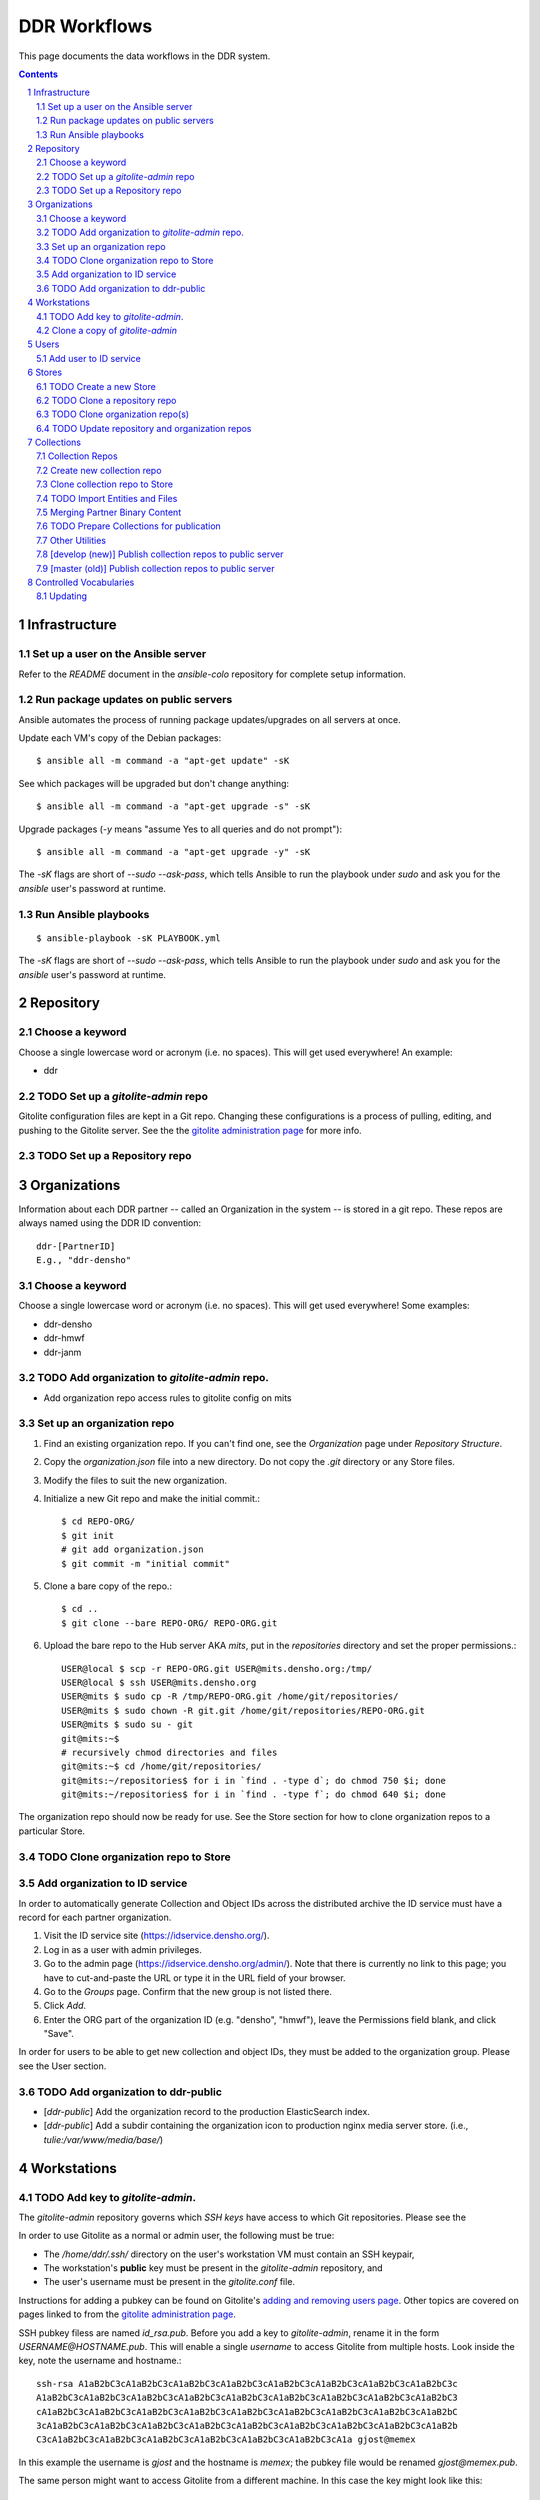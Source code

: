 .. _guide:

=========================
DDR Workflows
=========================

This page documents the data workflows in the DDR system.

.. contents::
.. section-numbering::



Infrastructure
====================


Set up a user on the Ansible server
--------------------

Refer to the `README` document in the `ansible-colo` repository for complete setup information.


Run package updates on public servers
--------------------

Ansible automates the process of running package updates/upgrades on all servers at once.

Update each VM's copy of the Debian packages::

    $ ansible all -m command -a "apt-get update" -sK

See which packages will be upgraded but don't change anything::
    
    $ ansible all -m command -a "apt-get upgrade -s" -sK

Upgrade packages (`-y` means "assume Yes to all queries and do not prompt")::
  
    $ ansible all -m command -a "apt-get upgrade -y" -sK

The `-sK` flags are short of `--sudo --ask-pass`, which tells Ansible to run the playbook under `sudo` and ask you for the `ansible` user's password at runtime.


Run Ansible playbooks
--------------------

::
   
    $ ansible-playbook -sK PLAYBOOK.yml

The `-sK` flags are short of `--sudo --ask-pass`, which tells Ansible to run the playbook under `sudo` and ask you for the `ansible` user's password at runtime.


Repository
====================


Choose a keyword
--------------------

Choose a single lowercase word or acronym (i.e. no spaces).  This will get used everywhere!  An example:

* ddr


TODO Set up a `gitolite-admin` repo
-----------------------

Gitolite configuration files are kept in a Git repo.  Changing these configurations is a process of pulling, editing, and pushing to the Gitolite server.  See the  the `gitolite administration page`_ for more info.

.. _`gitolite administration page`: http://gitolite.com/gitolite/admin.html


TODO Set up a Repository repo
-----------------------



Organizations
=======================

Information about each DDR partner -- called an Organization in the system -- is stored in a git repo. These repos are always named using the DDR ID convention::

    ddr-[PartnerID]
    E.g., "ddr-densho"

  
Choose a keyword
--------------------

Choose a single lowercase word or acronym (i.e. no spaces).  This will get used everywhere!  Some examples:

* ddr-densho
* ddr-hmwf
* ddr-janm


TODO Add organization to `gitolite-admin` repo.
-----------------------

* Add organization repo access rules to gitolite config on mits


Set up an organization repo
-----------------------

#. Find an existing organization repo.  If you can't find one, see the *Organization* page under *Repository Structure*.
#. Copy the `organization.json` file into a new directory.  Do not copy the `.git` directory or any Store files.
#. Modify the files to suit the new organization.
#. Initialize a new Git repo and make the initial commit.::
     
     $ cd REPO-ORG/
     $ git init
     # git add organization.json
     $ git commit -m "initial commit"

#. Clone a bare copy of the repo.::

     $ cd ..
     $ git clone --bare REPO-ORG/ REPO-ORG.git

#. Upload the bare repo to the Hub server AKA `mits`, put in the `repositories` directory and set the proper permissions.::

     USER@local $ scp -r REPO-ORG.git USER@mits.densho.org:/tmp/
     USER@local $ ssh USER@mits.densho.org
     USER@mits $ sudo cp -R /tmp/REPO-ORG.git /home/git/repositories/
     USER@mits $ sudo chown -R git.git /home/git/repositories/REPO-ORG.git
     USER@mits $ sudo su - git
     git@mits:~$ 
     # recursively chmod directories and files
     git@mits:~$ cd /home/git/repositories/
     git@mits:~/repositories$ for i in `find . -type d`; do chmod 750 $i; done
     git@mits:~/repositories$ for i in `find . -type f`; do chmod 640 $i; done

The organization repo should now be ready for use.  See the Store section for how to clone organization repos to a particular Store.


TODO Clone organization repo to Store
-----------------------


Add organization to ID service
-----------------------

In order to automatically generate Collection and Object IDs across the distributed archive the ID service must have a record for each partner organization.

#. Visit the ID service site (https://idservice.densho.org/).
#. Log in as a user with admin privileges.
#. Go to the admin page (https://idservice.densho.org/admin/). Note that there is currently no link to this page; you have to cut-and-paste the URL or type it in the URL field of your browser.
#. Go to the *Groups* page. Confirm that the new group is not listed there.
#. Click *Add*.
#. Enter the ORG part of the organization ID (e.g. "densho", "hmwf"), leave the Permissions field blank, and click "Save".

In order for users to be able to get new collection and object IDs, they must be added to the organization group.  Please see the User section.


TODO Add organization to ddr-public
------------------------------

* [`ddr-public`] Add the organization record to the production ElasticSearch index.
* [`ddr-public`] Add a subdir containing the organization icon to production nginx media server store. (i.e., `tulie:/var/www/media/base/`)



Workstations
=======================


TODO Add key to `gitolite-admin`.
--------------------

The `gitolite-admin` repository governs which *SSH keys* have access to which Git repositories.  Please see the 

In order to use Gitolite as a normal or admin user, the following must be true:

- The `/home/ddr/.ssh/` directory on the user's workstation VM must contain an SSH keypair,
- The workstation's **public** key must be present in the `gitolite-admin` repository, and
- The user's username must be present in the `gitolite.conf` file.

Instructions for adding a pubkey can be found on Gitolite's `adding and removing users page`_.  Other topics are covered on pages linked to from the `gitolite administration page`_.

.. _`adding and removing users page`: http://gitolite.com/gitolite/users.html
.. _`gitolite administration page`: http://gitolite.com/gitolite/admin.html

SSH pubkey filess are named `id_rsa.pub`.  Before you add a key to `gitolite-admin`, rename it in the form `USERNAME@HOSTNAME.pub`.  This will enable a single *username* to access Gitolite from multiple hosts.  Look inside the key, note the username and hostname.::

    ssh-rsa A1aB2bC3cA1aB2bC3cA1aB2bC3cA1aB2bC3cA1aB2bC3cA1aB2bC3cA1aB2bC3cA1aB2bC3c
    A1aB2bC3cA1aB2bC3cA1aB2bC3cA1aB2bC3cA1aB2bC3cA1aB2bC3cA1aB2bC3cA1aB2bC3cA1aB2bC3
    cA1aB2bC3cA1aB2bC3cA1aB2bC3cA1aB2bC3cA1aB2bC3cA1aB2bC3cA1aB2bC3cA1aB2bC3cA1aB2bC
    3cA1aB2bC3cA1aB2bC3cA1aB2bC3cA1aB2bC3cA1aB2bC3cA1aB2bC3cA1aB2bC3cA1aB2bC3cA1aB2b
    C3cA1aB2bC3cA1aB2bC3cA1aB2bC3cA1aB2bC3cA1aB2bC3cA1aB2bC3cA1a gjost@memex

In this example the username is `gjost` and the hostname is `memex`; the pubkey file would be renamed `gjost@memex.pub`.

The same person might want to access Gitolite from a different machine.  In this case the key might look like this::

    ssh-rsa d4e5f6DEFd4e5f6DEFd4e5f6DEFd4e5f6DEFd4e5f6DEFd4e5f6DEFd4e5f6DEFd4e5f6DEF
    d4e5f6DEFd4e5f6DEFd4e5f6DEFd4e5f6DEFd4e5f6DEFd4e5f6DEFd4e5f6DEFd4e5f6DEFd4e5f6DE
    Fd4e5f6DEFd4e5f6DEFd4e5f6DEFd4e5f6DEFd4e5f6DEFd4e5f6DEFd4e5f6DEFd4e5f6DEFd4e5f6D
    EFd4e5f6DEFd4e5f6DEFd4e5f6DEFd4e5f6DEFd4e5f6DEFd4e5f6DEFd4e5f6DEFd4e5f6DEFd4e5f6
    DEFd4e5f6DEFd4e5f6DEFd4e5f6DEFd4e5f6DEFd4e5f6DEFd4e5f6DEFd4e gjost@sangabriel

This pubkey would be named `gjost@sangabriel`.

Administration permisions for the `gitolite-admin` repository itself are granted via the `gitolite.conf` file contained within the repo.  Admin users must have `RW+` access.  In our case, this means being added to the `@admins` group.


Clone a copy of `gitolite-admin`
--------------------------------

Once your SSH pubkey has been added to `gitolite-admin` and you have been made a member of the `@admins` group, you can clone the repo using one of the following commands or a variation.  Exactly what you use depends on whether you are inside or outside a firewall, the contents of your local machine's `/etc/hosts` directory, etc.::

    git clone git@mits:gitolite-admin.git
    git clone git@192.168.0.14:gitolite-admin.git
    git clone git@partner.densho.org:gitolite-admin.git

.. note::
    Make sure you use the user `git` and not your own username.  All Gitolite-managed traffic is handled by the Gitolite user, which in this case is `git`.



Users
=======================

Every addition and change to the repository is performed by one user or another.  


Add user to ID service
--------------------

Users must be registered with and logged in to the ID service in order to request new Collection and Object IDs.  The ID service stores their real name and email address.  When they log in to the ID service, this information is remembered by the local Editor application.  Their name and email address is recorded in the `changelog` and `Git commits` or every action they perform.

#. Visit the ID serice site (http://partner.densho.org/workbench/).
#. Log in as a user with admin privileges.
#. Go to the admin page (http://partner.densho.org/workbench/admin/). Note that there is currently no link to this page; you have to cut-and-paste the URL or type it in the URL field of your browser.
#. Go to the *Users* page. Confirm that the new user is not listed there.
#. Click *Add*.
#. Enter their Personal Info, check the box to mark them as Active, assign Staff or Superuser status as needed, and add them to the appropriate group(s).  Leave the User Permissions settings blank.  Click "Save".

NOTE: The ID service only governs the organizations to which users can add new Collection and Object IDs.  Access to Collection repositories is governed by `gitolite-admin`.




Stores
=======================


TODO Create a new Store
-----------------------

HDD
USB


TODO Clone a repository repo
-----------------------


TODO Clone organization repo(s)
-----------------------


TODO Update repository and organization repos
-----------------------



Collections
=======================


Collection Repos
-------------------------------------------

The basic content unit of the DDR system is the Collection, which is instantiated as a git repo. The git repo holds a structured directory of metadata text files as well as the git annex repo info and -- in some cases -- the annex file binary data itself. 

DDR Collection repos are always named using the DDR ID convention::

    ddr-[PartnerID]-[CollectionIDPart]
    E.g., "ddr-densho-2"


Create new collection repo
--------------------

To create a new Collection using the web editor:

#. Log in to the web editor.
#. Make sure you are logged in.
#. Make sure you have a Store mounted.
#. Go to the "Collections" list page (http://192.168.56.101/ui/collections/).
#. Click the "New Collection" button under the appropriate partner heading.
#. A new Collection will be created on the Hub server AKA `mits` and then cloned to your local Store.

Creating a new Collection using the command-line is similar, except that there is currently a bug.  Open a terminal window, SSH in to the VM.::

    $ sudo su ddr
    $ cd /var/www/media/ddr/
    $ ddr create -u USER -m MAIL \
      -t /usr/local/src/ddr-cmdln/ddr/DDR/templates \
      -c /var/www/media/ddr/REPO-ORG-CID/


Clone collection repo to Store
--------------------

To clone an existing Collection:

#. Log in to the web editor.
#. Make sure you are logged in.
#. Make sure you have a Store mounted.
#. Log in to your workstation VM.
#. Enter the following at the command line.::

    $ sudo su ddr
    $ cd /var/www/media/ddr/
    $ ddr clone --user USER --mail MAIL --cid REPO-ORG-CID \
      --dest /var/www/media/ddr/REPO-ORG-CID


TODO Import Entities and Files
--------------------

The standard method for working with the DDR is through the ddr-local web ui; however, it is also possible to create new Entities and Files using the manual batch import scripts. 

The commands are available with `ddr-cmdln` and `ddr-local` installed. Both should be on the `master` branch.

To use the Entities importer:

#. Make certain the target Collection repo is located where the VM can access it. The Collection repo must already exist!
#. Prep a valid Entities CSV file and place in a directory that the VM can access. A valid import file must be well-formed CSV that contains the following headers::

    id,status,public,title,description,creation,location,creators,language,genre,format,extent,contributors,alternate_id,digitize_person,digitize_organization,credit,topics,persons,facilities,parent,rights,rights_statement,notes

#. Log into a command-line session as the `ddr` user and start an interactive python session.::

    su ddr
    cd /usr/local/src/ddr-local/ddrlocal
    ./manage.py shell -i bpython
   
#. In the python shell, run the importer method.::

    from migration import densho
    user='Your Name'
    mail='your.email@densho.org'
    collection='/PATH/TO/ddr-repo-name
    csv='/PATH/TO/ddr-repo-name-entities-data.csv'
    densho.import_entities(csv,collection,user,mail)
    
#. The importer will send status messages for each entity create operation to the screen; you can capture the terminal output and log if necessary.

To use the Files importer:

#. Prep valid CSV file and place in a directory with the import binaries that the VM can access.
#. Make certain the target Collection repo is located where the VM can access it. The Collection repo and any Entity to which you would like to attach Files must already exist!
#. Prep a valid Files CSV file and place in a directory that the VM can access. A valid import file must be well-formed CSV that contains the following headers: ::

    entity_id,file,role,public,rights,digitize_person,tech_notes,label,sort
   
#. Log into a command-line session as the `ddr` user and start an interactive python session.::

    su ddr
    cd /usr/local/src/ddr-local/ddrlocal
    ./manage.py shell -i bpython
   
#. In the python shell, run the importer method.::

    from migration import densho
    user='Your Name'
    mail='your.email@densho.org'
    collection='/PATH/TO/ddr-repo-name
    csv='/PATH/TO/ddr-repo-name-files-data.csv'
    densho.import_files(csv,collection,user,mail)
    
#. The importer will send status messages for each entity create operation to the screen; you can capture the terminal output and log if necessary.

Merging Partner Binary Content
-------------------------------------------
Because of the size of the binary content, it is not feasible to transfer the binary content in the git-annexes directly over the network from remote sites. When binaries are ingested into the DDR system, they are stored in a local git-annex, usually located on the workstation itself. Upon syncing the collection, other repo clones -- i.e., on mits.densho.org and in the Densho HQ, know of the existence of each binary and of their respective checksums; but in order for binary content to be preserved on the Densho infrastructure and published to the DDR public site, it must be transferred to the Seattle HQ. 

Using an ext3 or ext4 formatted, empty USB drive at the remote site:

1. Connect the USB hdd used for transfer to the local VM
2. Capture USB device in VirtualBox. Devices-->USB Devices-->[drive name]
3. Mount USB to local share. E.g.: ::

    sudo pmount /dev/sdb1 /media/usbhdd

4. Make a directory on the drive where the transfer repo(s) will reside.::

    sudo mkdir /media/usbhdd/ddr
    
5. As the ddr user, clone the desired collection repo to the USB::

    cd /media/usbhdd/ddr
    git clone git@mits.densho.org:ddr-testing-1.git

6. Create a git-annex for the usb transfer repo::

    cd /media/usbhdd/ddr/ddr-testing-1
    git annex init "usb-transfer-1"

7. Navigate to the transfer repo and add the existing collection repo as a remote::

    cd /media/nfs/gold/ddr-testing-1
    git remote add ddr-testing-local /media/ddrstore/ddr/ddr-testing-1
   
8. Pull the binary content into the transfer annex::

    git annex get .


Upon receipt of USB hdd at Densho (and after making a local backup of usb data):

1. Connect to local instance of ddr-local VM
2. Capture USB device in VirtualBox. Devices-->USB Devices-->[drive name]
3. Mount USB to local share. E.g.: ::

    sudo pmount /dev/sdb1 /media/usbhdd

4. Navigate to local collection repo and add remote on usb drive::

    cd /media/nfs/gold/ddr-testing-1
    git remote add usb-transfer-1 /media/nfs/gold/ddr-testing-1
   
5. Pull the binary content into the local annex::

    git annex get .

6. Remove the usb remote from the local repo::

    git remote rm usb-transfer-1

TODO Prepare Collections for publication
-------------------------------------------

The following details the procedure for publishing completed Collection repos. This is specific to the archival processes and operational environment of the DDR project at Densho. 

The commands are available with `ddr-cmdln` and `ddr-local` installed. Both should be on the `master` branch.

At Densho HQ, using `ddr-testing-1` example collection repo:

#. Move/copy `ddr-testing-1` from import staging to `/densho/kinkura/gold/ddr-testing-1`::

    mv /densho/drstores/ddr1/ddr-testing-1 /densho/kinkura/gold/ddr-testing-1

#. Review and approve using ddr-local webui.
#. Run `ddrfilter`, pointing output to `/densho/kinkura/working`::

    su ddr
    cd /usr/local/src/ddr-cmdln/ddr
    ./bin/ddrfilter --keeptmp --mezzanine --access \
      --source /densho/kinkura/gold/ddr-testing-1 \
      --destdir /densho/kinkura/working

   Result::
    
    ddr@kinkura:/densho/kinkura/working# ls
    FILTER_ddr-densho-testing-1
    FILTER_ddr-densho-testing-1.log
    FILTER_ddr-densho-testing-1.sh
    
#. Run the generated filtering script::

    sh /densho/kinkura/working/FILTER_ddr-densho-testing-1.sh | tee -a /densho/kinkura/working/FILTER_ddr-testing-1.log

#. Move `PUBLIC_ddr-testing-1` to `/densho/kinkura/public/ddr-testing-1`::

    mv /densho/kinkura/working/PUBLIC_ddr-testing-1 /densho/kinkura/public/ddr-testing-1

#. Run `ddrpubcopy`, pointing output to `/densho/kinkura/transfer/ddr-testing-1`::

    su ddr
    cd /usr/local/src/ddr-local/ddrlocal
    ddrpubcopy --mezzanine --access \
      --collection /densho/kinkura/public/ddr-testing-1 \
      --destbase /densho/kinkura/transfer

#. Transfer files from HQ to public storage.

#. Run `ddr-index` on `/densho/kinkura/public/ddr-testing-1`, targeting public ElasticSearch server in colo::

    su ddr
    cd /usr/local/src/ddr-cmdln/ddr
    ./bin/ddrindex index -H PUBLIC_ES_SERVER:9200 --recursive -i ddrpublic-production \
    -p /densho/kinkura/public/ddr-testing-1 | \ 
    tee -a /densho/kinkura/working/logs/ddrindex_ddr-testing-1.log
   
   ddrindex can be run against an entire directory with `--recursive` mode selected. 
   (NOTE: The index name for ddrstage is 'stage'.)


Other Utilities
-------------------------------------

It may be necessary to clobber an entire collection and its child entities into published status. The `ddrmassupdate` script will traverse an entire collection repo and find all `collection.json` and `entity.json` files, modifying the `'status'` attribute to the value `'completed'`. As the developer has stated in the docs::

    WARNING! THIS SCRIPT IS AN EXTREMELY STUPID BLUNT INSTRUMENT!
    
To run the script::

    su root
    cd /usr/local/src/ddr-cmdln/ddr
    ./bin/ddrmassupdate -c /PATH/TO/MY/ddr-testing-1
    
Note that you *must* be `root` or have privs to write in the `/usr/local/src/ddr-cmdln/ddr` directory in order to use the script because of the default location of the logfile. Happy clobbering! 


[develop (new)] Publish collection repos to public server
--------------------

NEW Workflow for completely replacing data in Elasticsearch, for `ddr-public`.

List indexes and aliases, and get status info for specified index.::
  
    $ ddr-index status -H localhost:9200 -i documents

Delete an existing index.::
  
    $ ddr-index remove -H localhost:9200 -i documents

Initialize a new index.  This step creates the index and uploads mappings and facet information.::
      
    $ ddr-index init -H localhost:9200 -i documents /var/www/media/ddr/ddr

Set an alias for the index.  This name must match `DOCSTORE_INDEX` in `ddr-public/ddrpublic/ddrpublic/settings.py`.::
      
    $ ddr-index alias -H localhost:9200 -i documents -a ddrpublic-stage

Each repository and organization must have a corresponding metadata document.  The organization files can be found in the organizations' inventory repositories.::
    
    $ ddr-index repo -H localhost:9200 -i documents /var/www/media/ddr/REPO/repository.json
    $ ddr-index org -H localhost:9200 -i documents /var/www/media/ddr/REPO-ORG/organization.json
    
Upload metadata for each collection repository.::
      
    $ ddr-index index -H localhost:9200 -i documents --recursive --newstyle /var/www/media/ddr

Complete usage information is available from the `ddr-index` command itself.::

    $ ddr-index --help


[master (old)] Publish collection repos to public server
--------------------

OLD Workflow for completely replacing data in Elasticsearch, for `ddr-public`.

The following commands must be run on the server on which the repositories reside.  First open a Python interpreter::

    $ su ddr
    [password]
    $ python
    Python 2.7.3 (default, Mar 14 2014, 11:57:14) 
    [GCC 4.7.2] on linux2
    Type "help", "copyright", "credits" or "license" for more information.
    >>> 

Import the necessary libraries, then set variables for your Elasticsearch host and for the index you'll be putting documents in.::

    from DDR import models
    from DDR import docstore
    
    HOSTS = [{'host':'192.168.X.Y', 'port':9200}]
    INDEX = 'documents0'

Next, delete any existing index, create a new index, and upload mappings and facet information.::

    docstore.delete_index(HOSTS, INDEX)
    
    docstore.create_index(HOSTS, INDEX)
    docstore.put_mappings(HOSTS, INDEX, docstore.MAPPINGS_PATH, models.MODELS_DIR)
    docstore.put_facets(HOSTS, INDEX, docstore.FACETS_PATH)

Set an alias for the index.  This name must match `DOCSTORE_INDEX` in `ddr-public/ddrpublic/ddrpublic/settings.py`.::

    es = docstore._get_connection(HOSTS)
    es.indices.put_alias(index=[INDEX], name='ALIAS', body={})

Each repository and organization must have a corresponding metadata document.  The organization files can be found in the organizations' inventory repositories.::

    # This is still a little clunky.
    import json
    def loads( path ):
        with open(path, 'r') as f:
            data = json.loads(f.read())
        return data
    
    PATH = '/PATH/TO/REPOSITORIES'
    es = docstore._get_connection(HOSTS)
    
    es.index(index=INDEX, doc_type='repository', id='ddr', body=loads('%s/ddr/repository.json' % PATH))
    
    # Do this once per organization.
    es.index(index=INDEX, doc_type='organization', id='ddr-densho', body=loads('%s/REPO-ORG/organization.json' % PATH))

Press `Control-D` to exit the Python interpreter.

Use the `ddrindex` command to upload metadata for each collection repository.::

    $ ddrindex index -H HOST:PORT -r -i INDEX -p /PATH/TO/REPOSITORIES/REPO-ORG-CID


Controlled Vocabularies
=======================

The DDR supports several controlled vocabularies that provide standard values for several attributes in collection, entity and file metadata.

Currently there are two vocabularies:

- topics
- facility

Vocabulary data resides in the following repositories:

- `git@github.com:densho/ddr-vocab <https://github.com/densho/ddr-vocab>`_
- `git@mits.densho.org:ddr.git <http://partner.densho.org/cgit/cgit.cgi/ddr>`_

See :doc:`controlled-vocabs` for more info.


Updating
--------------------

When adding, removing, or otherwise modifying vocab files, run following in the Python console to regenerate the ancestor/sibling/children links.::

  $ cd /usr/local/src/ddr-local/ddrlocal
  $ source /usr/local/src/env/ddrlocal/bin/activate
  $ python manage.py shell
  >>> from DDR import vocab
  >>> index = vocab.Index()
  >>> path = '/PATH/TO/topics.json'
  >>> index.read(path)
  >>> index.write(path)

Clone the `ddr-vocab` repository, replace `$(VOCAB).json`, commit, and push to GitHub.::

  $ git clone git@github.com:densho/ddr-vocab
  $ cd ddr-vocab
  [edit api/0.2/$VOCAB.json]
  $ git add -p api/0.2/$VOCAB.json
  $ git commit
  $ git push

Clone the `ddr` repository, replace `$(VOCAB).json`, commit, and push to Gitolite server (`mits2`).::

  $ git clone git@mits.densho.org:ddr.git
  $ cd ddr
  [edit vocab/$VOCAB.json]
  $ git add -p vocab/$VOCAB.json
  $ git commit
  $ git push

Pull `ddr-vocab` repository to the workbench/vocabs API server (`schoolboy`) by running the Ansible playbook `ddrwkb`.  See "Run Ansible playbooks" section above.

Pull `ddr` repository to `ddr-public` production/stage servers by running the Ansible playbook `ddrpub`.  See "Run Ansible playbooks" section above.

Pull `ddr` repository to any ddr integration VM (i.e., `kinkura`) that will be running `ddr-index`.

Run `ddr-index` against production Elasticsearch to refresh existing facets.
